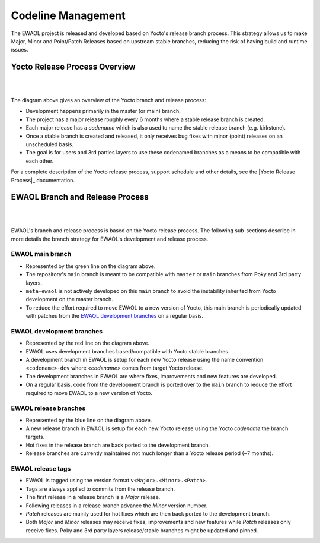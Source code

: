 ..
 # Copyright (c) 2021-2022, Arm Limited.
 #
 # SPDX-License-Identifier: MIT

###################
Codeline Management
###################

The EWAOL project is released and developed based on Yocto's release branch
process. This strategy allows us to make Major, Minor and Point/Patch Releases
based on upstream stable branches, reducing the risk of having build and runtime
issues.

******************************
Yocto Release Process Overview
******************************

|

.. image:: images/ewaol_rel_yocto_overview.png
   :align: center

|

The diagram above gives an overview of the Yocto branch and release process:

* Development happens primarily in the master (or main) branch.
* The project has a major release roughly every 6 months where a stable release
  branch is created.
* Each major release has a `codename` which is also used to name the stable
  release branch (e.g. kirkstone).
* Once a stable branch is created and released, it only receives bug fixes with
  minor (point) releases on an unscheduled basis.
* The goal is for users and 3rd parties layers to use these codenamed branches
  as a means to be compatible with each other.

For a complete description of the Yocto release process, support schedule and
other details, see the |Yocto Release Process|_ documentation.

********************************
EWAOL Branch and Release Process
********************************

|

.. image:: images/ewaol_rel_dev_branches.png
   :align: center

|

EWAOL's branch and release process is based on the Yocto release process. The
following sub-sections describe in more details the branch strategy for EWAOL's
development and release process.

EWAOL main branch
=================

* Represented by the green line on the diagram above.
* The repository's ``main`` branch is meant to be compatible with ``master`` or
  ``main`` branches from Poky and 3rd party layers.
* ``meta-ewaol`` is not actively developed on this ``main`` branch to avoid the
  instability inherited from Yocto development on the master branch.
* To reduce the effort required to move EWAOL to a new version of Yocto, this
  main branch is periodically updated with patches from the
  `EWAOL development branches`_  on a regular basis.

EWAOL development branches
==========================

* Represented by the red line on the diagram above.
* EWAOL uses development branches based/compatible with Yocto stable branches.
* A development branch in EWAOL is setup for each new Yocto release using the
  name convention ``<codename>-dev`` where `<codename>` comes from target Yocto
  release.
* The development branches in EWAOL are where fixes, improvements and new
  features are developed.
* On a regular basis, code from the development branch is ported over to the
  ``main`` branch to reduce the effort required to move EWAOL to a new version
  of Yocto.

EWAOL release branches
======================

* Represented by the blue line on the diagram above.
* A new release branch in EWAOL is setup for each new Yocto release using the
  Yocto `codename` the branch targets.
* Hot fixes in the release branch are back ported to the development branch.
* Release branches are currently maintained not much longer than a Yocto release
  period (~7 months).

EWAOL release tags
==================

* EWAOL is tagged using the version format ``v<Major>.<Minor>.<Patch>``.
* Tags are always applied to commits from the release branch.
* The first release in a release branch is a `Major` release.
* Following releases in a release branch advance the `Minor` version number.
* `Patch` releases are mainly used for hot fixes which are then back ported to
  the development branch.
* Both `Major` and `Minor` releases may receive fixes, improvements and new
  features while `Patch` releases only receive fixes. Poky and 3rd party layers
  release/stable branches might be updated and pinned.

